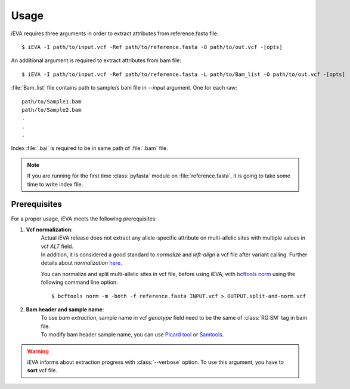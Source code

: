 .. _how_to:

Usage
=====

iEVA requires three arguments in order to extract attributes from reference.fasta file::

    $ iEVA -I path/to/input.vcf -Ref path/to/reference.fasta -O path/to/out.vcf -[opts]

An additional argument is required to extract attributes from bam file:: 

    $ iEVA -I path/to/input.vcf -Ref path/to/reference.fasta -L path/to/Bam_list -O path/to/out.vcf -[opts]

:file:`Bam_list` file contains path to sample/s bam file in *--input* argument. One for each raw::

    path/to/Sample1.bam
    path/to/Sample2.bam
    .
    .
    .

Index :file:`.bai` is required to be in same path of :file:`.bam` file.

.. Note::

    If you are running for the first time :class:`pyfasta` module on :file:`reference.fasta`, it is going to take some time to write index file.


.. _Prereq:


Prerequisites
-------------

For a proper usage, iEVA meets the following prerequisites:

1. **Vcf normalization**:
    |    Actual iEVA release does not extract any allele-specific attribute on multi-allelic sites with multiple values in vcf *ALT* field.
    |    In addition, it is considered a good standard to *normalize* and *left-align* a vcf file after variant calling. Further details about *normalization* `here <http://genome.sph.umich.edu/wiki/Variant_Normalization>`_.

    You can normalize and split multi-allelic sites in vcf file, before using iEVA, with `bcftools norm <https://samtools.github.io/bcftools/bcftools.html>`_ using the following command line option: ::

        $ bcftools norm -m -both -f reference.fasta INPUT.vcf > OUTPUT.split-and-norm.vcf

2. **Bam header and sample name**:
    |    To use *bam extraction*, sample name in vcf *genotype* field need to be the same of :class:`RG:SM` tag in bam file.
    |    To modify bam header sample name, you can use `Picard tool <https://broadinstitute.github.io/picard/command-line-overview.html#AddOrReplaceReadGroups>`_ or `Samtools <http://www.htslib.org/doc/samtools.html>`_.


.. warning::
    iEVA informs about extraction progress with :class:`--verbose` option. To use this argument, you have to **sort** vcf file.








